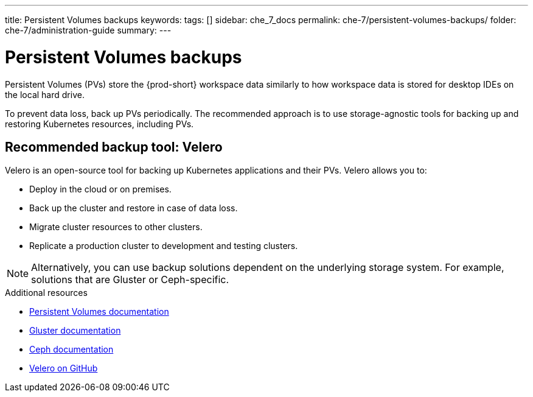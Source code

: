 ---
title: Persistent Volumes backups
keywords:
tags: []
sidebar: che_7_docs
permalink: che-7/persistent-volumes-backups/
folder: che-7/administration-guide
summary:
---

:page-liquid:
:parent-context-of-persistent-volumes-backups: {context}

[id="persistent-volumes-backups_{context}"]
= Persistent Volumes backups

:context: persistent-volumes-backups

Persistent Volumes (PVs) store the {prod-short} workspace data similarly to how workspace data is stored for desktop IDEs on the local hard drive.

To prevent data loss, back up PVs periodically. The recommended approach is to use storage-agnostic tools for backing up and restoring Kubernetes resources, including PVs.

[id="recommended-backup-tool-velero_{context}"]
== Recommended backup tool: Velero

Velero is an open-source tool for backing up Kubernetes applications and their PVs. Velero allows you to:

* Deploy in the cloud or on premises.
* Back up the cluster and restore in case of data loss.
* Migrate cluster resources to other clusters.
* Replicate a production cluster to development and testing clusters.

NOTE: Alternatively, you can use backup solutions dependent on the underlying storage system. For example, solutions that are Gluster or Ceph-specific.

.Additional resources

* link:https://kubernetes.io/docs/concepts/storage/persistent-volumes/[Persistent Volumes documentation]
* link:https://www.gluster.org/[Gluster documentation]
* link:https://docs.ceph.com/docs/master/[Ceph documentation]
* link:https://github.com/vmware-tanzu/velero[Velero on GitHub]

:context: {parent-context-of-persistent-volumes-backups}
